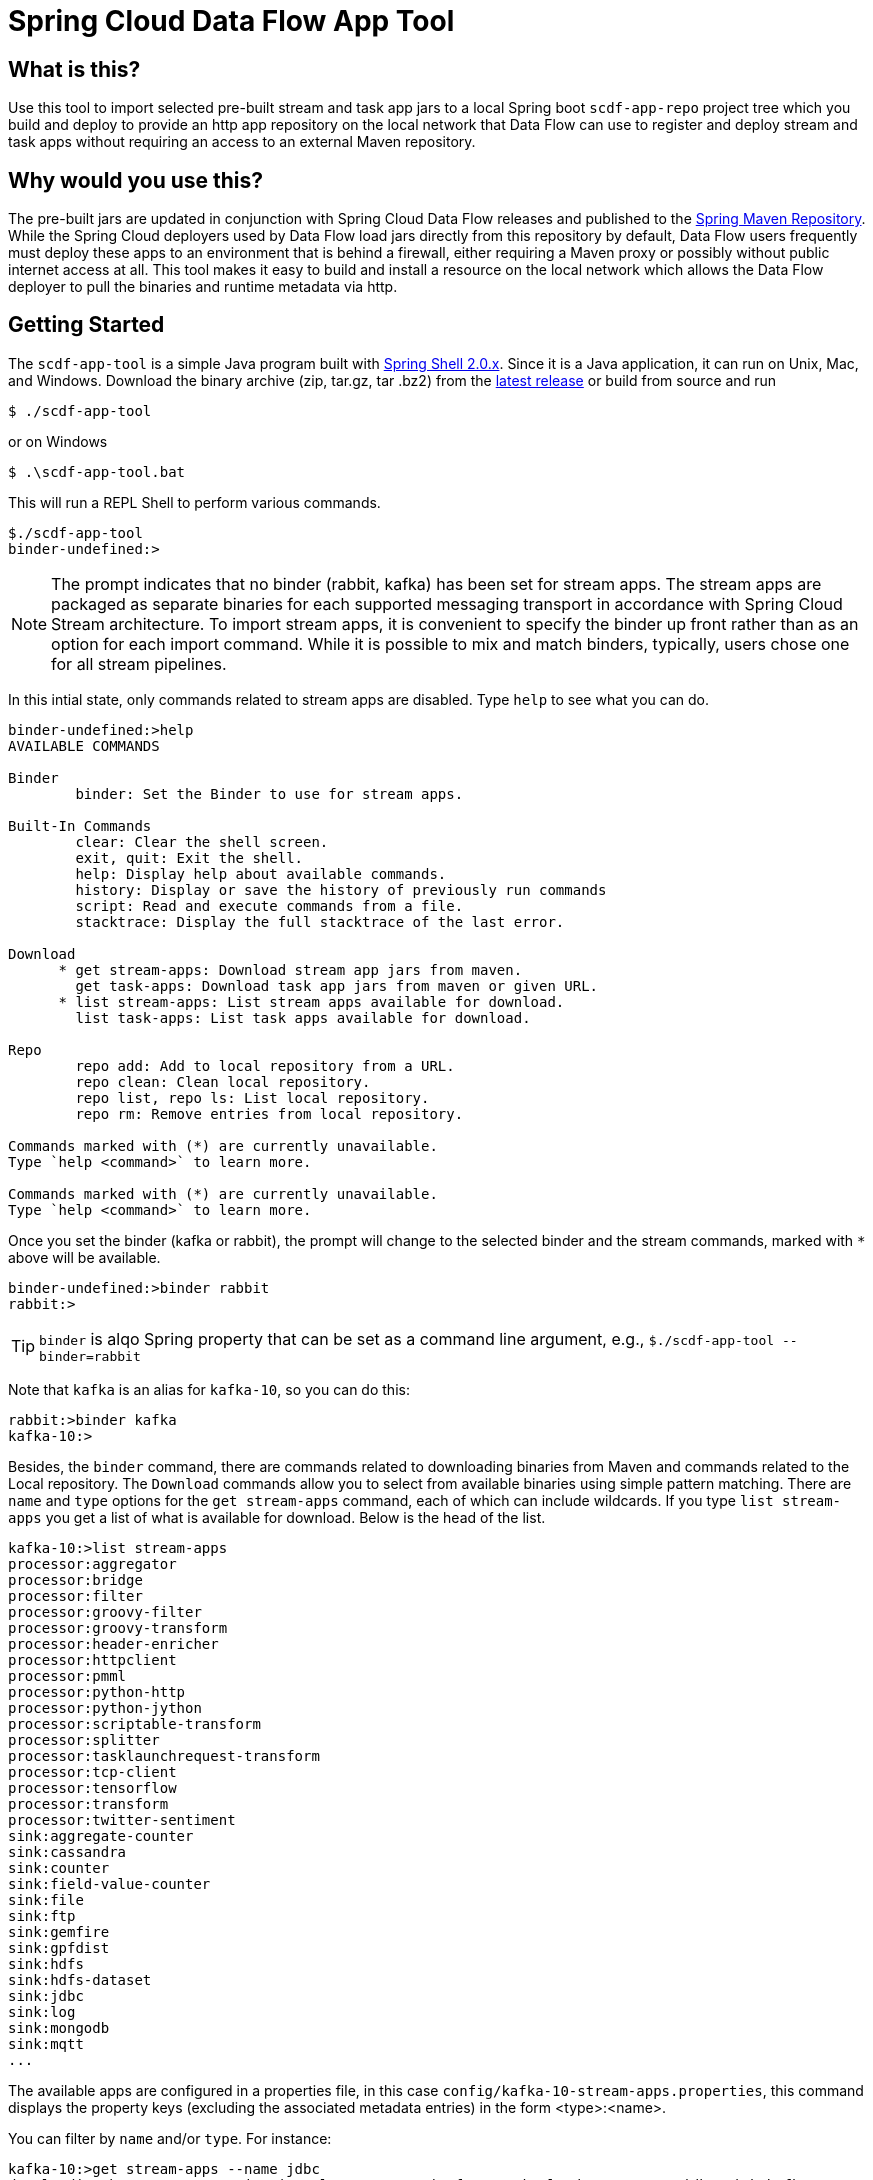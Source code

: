 = Spring Cloud Data Flow App Tool

== What is this?
Use this tool to import selected pre-built stream and task app jars to a local Spring boot `scdf-app-repo` project tree
which you build and deploy to provide an http app repository on the local network that Data Flow can use to register and
deploy stream and task apps without requiring an access to an external Maven repository.

== Why would you use this?
The pre-built jars are updated in conjunction with Spring Cloud Data Flow releases and published to the
https://repo.spring.io[Spring Maven Repository]. While the Spring Cloud deployers used by Data Flow load jars directly
from this repository by default, Data Flow users frequently must deploy these apps to an environment that is behind a
firewall, either requiring a Maven proxy or possibly without public internet access at all. This tool makes it easy
to build and install a resource on the local network which allows the Data Flow deployer to pull the binaries and
runtime metadata via http.

== Getting Started

The `scdf-app-tool` is a simple Java program built with https://projects.spring.io/spring-shell/[Spring Shell 2.0.x].
Since it is a Java application,  it can run on Unix, Mac, and Windows. Download the binary archive (zip, tar.gz, tar
.bz2) from the https://github.com/spring-cloud-stream-app-starters/scdf-app-repo/releases/latest[latest release] or build from source and run

```
$ ./scdf-app-tool
```

or on Windows

```
$ .\scdf-app-tool.bat
```

This will run a REPL Shell to perform various commands.

```
$./scdf-app-tool
binder-undefined:>
```
NOTE: The prompt indicates that no binder (rabbit, kafka) has been set for stream apps. The stream apps are packaged as
separate binaries for each supported messaging transport in accordance with Spring Cloud Stream architecture. To
import stream apps, it is convenient to specify the binder up front rather than as an option for each import command.
 While it is possible to mix and match binders, typically, users chose one for all stream pipelines.


In this intial state, only commands related to stream apps are disabled. Type `help` to see what you can do.

```
binder-undefined:>help
AVAILABLE COMMANDS

Binder
        binder: Set the Binder to use for stream apps.

Built-In Commands
        clear: Clear the shell screen.
        exit, quit: Exit the shell.
        help: Display help about available commands.
        history: Display or save the history of previously run commands
        script: Read and execute commands from a file.
        stacktrace: Display the full stacktrace of the last error.

Download
      * get stream-apps: Download stream app jars from maven.
        get task-apps: Download task app jars from maven or given URL.
      * list stream-apps: List stream apps available for download.
        list task-apps: List task apps available for download.

Repo
        repo add: Add to local repository from a URL.
        repo clean: Clean local repository.
        repo list, repo ls: List local repository.
        repo rm: Remove entries from local repository.

Commands marked with (*) are currently unavailable.
Type `help <command>` to learn more.

Commands marked with (*) are currently unavailable.
Type `help <command>` to learn more.
```

Once you set the binder (kafka or rabbit), the prompt will change to the selected binder and the stream commands,
marked with `*` above will be available.

```
binder-undefined:>binder rabbit
rabbit:>
```

TIP: `binder` is alqo Spring property that can be set as a command line argument, e.g., `$./scdf-app-tool
--binder=rabbit`


Note that `kafka` is an alias for `kafka-10`, so you can do this:

```
rabbit:>binder kafka
kafka-10:>
```

Besides, the `binder` command, there are commands related to downloading binaries from Maven and commands related to
the Local repository. The `Download` commands allow you to select from available binaries using simple pattern
matching. There are `name` and `type` options for the `get stream-apps` command, each of which can include wildcards.
If you type `list stream-apps` you get a list of what is available for download. Below is the head of the list.

```
kafka-10:>list stream-apps
processor:aggregator
processor:bridge
processor:filter
processor:groovy-filter
processor:groovy-transform
processor:header-enricher
processor:httpclient
processor:pmml
processor:python-http
processor:python-jython
processor:scriptable-transform
processor:splitter
processor:tasklaunchrequest-transform
processor:tcp-client
processor:tensorflow
processor:transform
processor:twitter-sentiment
sink:aggregate-counter
sink:cassandra
sink:counter
sink:field-value-counter
sink:file
sink:ftp
sink:gemfire
sink:gpfdist
sink:hdfs
sink:hdfs-dataset
sink:jdbc
sink:log
sink:mongodb
sink:mqtt
...
```

The available apps are configured in a properties file, in this case `config/kafka-10-stream-apps.properties`, this
command displays the property keys (excluding the associated metadata entries) in the form <type>:<name>.




You can filter by `name` and/or `type`. For instance:

```
kafka-10:>get stream-apps --name jdbc
downloading https://repo.spring.io/release/org/springframework/cloud/stream/app/jdbc-sink-kafka-10/1.3.1.RELEASE/jdbc-sink-kafka-10-1.3.1.RELEASE.jar...
downloading https://repo.spring.io/release/org/springframework/cloud/stream/app/jdbc-sink-kafka-10/1.3.1.RELEASE/jdbc-sink-kafka-10-1.3.1.RELEASE-metadata.jar...
downloading https://repo.spring.io/release/org/springframework/cloud/stream/app/jdbc-source-kafka-10/1.3.1.RELEASE/jdbc-source-kafka-10-1.3.1.RELEASE.jar...
downloading https://repo.spring.io/release/org/springframework/cloud/stream/app/jdbc-source-kafka-10/1.3.1.RELEASE/jdbc-source-kafka-10-1.3.1.RELEASE-metadata.jar...
```

NOTE: You may also edit or comment (`#`) the contents of these files and bulk import everything via `get stream-apps`
with no parameters.

Now check the current state of the local repo:

```
kafka-10:>repo list
sink.jdbc=jdbc-sink-kafka-10-1.3.1.RELEASE.jar
sink.jdbc.metadata=jdbc-sink-kafka-10-1.3.1.RELEASE-metadata.jar
source.jdbc=jdbc-source-kafka-10-1.3.1.RELEASE.jar
source.jdbc.metadata=jdbc-source-kafka-10-1.3.1.RELEASE-metadata.jar

```

As we can see we have downloaded the `jdbc source` and `jdbc sink` apps and metadata which is really useful for
configuring these apps in Data Flow. But maybe we made a mistake because we really just wanted the sink.

```
kafka-10:>repo rm  --name jdbc --type sink
rm jdbc-sink-kafka-10-1.3.1.RELEASE-metadata.jar
rm jdbc-sink-kafka-10-1.3.1.RELEASE.jar
kafka-10:>repo list
source.jdbc=jdbc-source-kafka-10-1.3.1.RELEASE.jar
source.jdbc.metadata=jdbc-source-kafka-10-1.3.1.RELEASE-metadata.jar
kafka-10:>
```

So we can continue this way until we have everything we need for the time being. There are similar commands for tasks:

```
kafka-10:>list task-apps
composed-task-runner
jdbchdfs-local
spark-client
spark-cluster
spark-yarn
timestamp
timestamp-batch
kafka-10:>
```

== Building and running the app repo

Once the local repo contains everything we will need, we can `quit` or `exit` the
shell. The repo is conveniently located under link:config/scdf-app-repo[] which is a Spring
boot project for serving the internal app repositor. To build scdf-app-repo, you need to have JDK 8+ installed.  To
build and run it locally:

```
$cd config/scdf-app-repo
$./mvnw package
$java -jar target/scdf-app-repo-0.0.1-SNAPSHOT.jar
```

While it is running, you can test it by retrieving a download jar from another terminal window. For example:

```
$wget http://localhost:8080/jdbc-source-kafka-10-1.3.1.RELEASE.jar
```

You would use this URL to register this app in a local Spring Cloud Data Flow server.


You can list the contents of the repo at http://localhost:8080/repo:

```
$curl http://localhost:8080/repo
```

And bulk import the apps in Spring Cloud Data Flow using the URI http://localhost:8080/import

You can also deploy scdf-app-repo to Pivotal Cloud Foundry, typically the same space in which your Data Flow server
is running.

NOTE: You will need to rebuild and deploy in order to change the repo contents.

== Custom apps

Use `repo add` to add a locally built jar to the repo from a file URL (or any URL). For example:

```
binder-undefined:>repo add --name my-app --type processor --url file:///Users/me/workspace/my-app/target/my-app-0.0
.1-SNAPSHOT.jar

binder-undefined:>repo add --type source --name foo --url https://github.com/user/repo/blob/master/binaries/foo-v1.1
.jar?raw=true
```

NOTE: The repo add command will by default look for an associated metadata jar using the normal naming convention
(e,g, file:///Users/me/workspace/my-app/target/my-app-0.0.1-SNAPSHOT-metadata.jar). You may also use the `--metadata`
 option to provide the location of the metadata resource).

Alternately, You may edit the appropriate properties files in the `config` dir to add entries for custom built stream
and task apps that exist in a different Maven repository, an external site, e.g., github, or the local file system.
The entry should use an http(s) or file URL for the jar.  e.g.,

```
sink.my-app=file://Users/me/workspace/my-app/target/my-app-1.0.0.jar
source.foo=https://github.com/user/repo/blob/master/binaries/foo-v1.1.jar?raw=true
```

NOTE: Directly copying jars to the target directory is strongly discouraged since the tool maintains metadata which will
cause some Repo and Data Flow functions to fail.

== Building SCDF app tool from source:

```
$./mvnw clean package
```
This will create the jar file along with binary distributions of the app as zip, tar.gz, and tar.bz2 in the `dist`
directory. You can run the app as any Spring Boot application,

```
 $java -jar target/scdf-app-tool-0.0.1-SNAPSHOT.jar
```

or

```
$./scdf-app-tool
```
